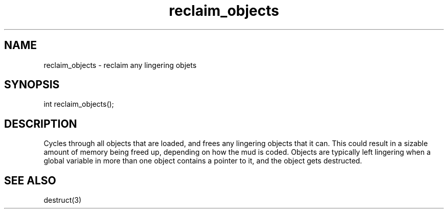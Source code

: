 .\"reclaim any lingering objects
.TH reclaim_objects 3
 
.SH NAME
reclaim_objects - reclaim any lingering objets
 
.SH SYNOPSIS
int reclaim_objects();
 
.SH DESCRIPTION
Cycles through all objects that are loaded, and frees any lingering objects
that it can.  This could result in a sizable amount of memory being freed up,
depending on how the mud is coded.  Objects are typically left lingering
when a global variable in more than one object contains a pointer to it,
and the object gets destructed.
 
.SH SEE ALSO
destruct(3)
